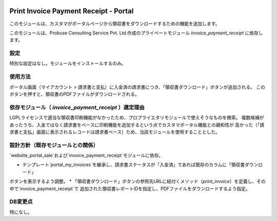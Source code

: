 .. image:: https://img.shields.io/badge/licence-LGPL--3-blue.svg
   :target: http://www.gnu.org/licenses/lgpl-3.0-standalone.html
   :alt: License: LGPL-3

======================================
Print Invoice Payment Receipt - Portal
======================================

このモジュールは、カスタマがポータルページから領収書をダウンロードするための機能を追加します。

このモジュールは、Probuse Consulting Service Pvt. Ltd.作成のプライベートモジュール `invoice_payment_receipt` に依存します。

設定
====

特別な設定はなし。モジュールをインストールするのみ。

使用方法
========

ポータル画面（マイアカウント > 請求書と支払）に入金済の請求書につき、「領収書ダウンロード」ボタンが追加される。
このボタンを押すと、領収書のPDFファイルがダウンロードされる。

依存モジュール（ `invoice_payment_receipt` ）選定理由
===================================================

LGPLライセンスで適当な領収書印刷機能がなかったため、プロプライエタリモジュールで使えそうなものを検索。
複数候補があったうち、入金ではなく請求書をベースに印刷機能を追加するという点でカスタマポータル機能との親和性が
高かった（「請求書と支払」画面に表示されるレコードは請求書ベース）ため、当該モジュールを使用することとした。


設計方針（既存モジュールとの関係）
==================================

`website_portal_sale`および`invoice_payment_receipt`モジュールに依存。

* テンプレート`portal_my_invoices`を継承し、請求書ステータスが「入金済」であれば既存のカラムに「領収書ダウンロード」
ボタンを表示するよう調整。
* 「領収書ダウンロード」ボタンの参照先URLに紐付くメソッド（`print_invoice`）を定義し、その中で`invoice_payment_receipt`で
追加された領収書レポートIDを指定し、PDFファイルをダウンロードするよう指定。


DB変更点
========

特になし。
